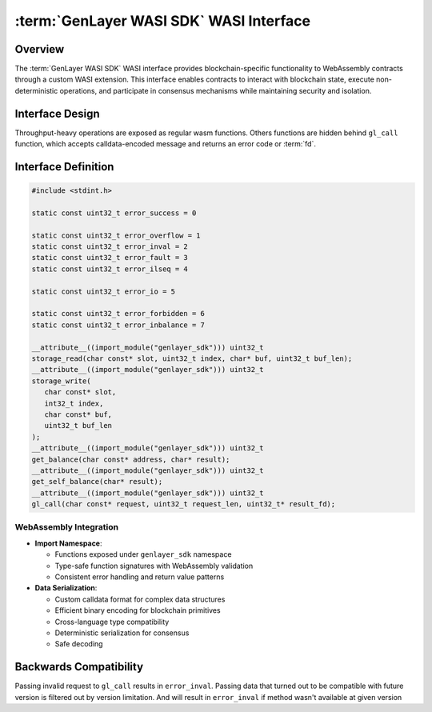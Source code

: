 :term:`GenLayer WASI SDK` WASI Interface
========================================

Overview
--------

The :term:`GenLayer WASI SDK` WASI interface provides blockchain-specific
functionality to WebAssembly contracts through a custom WASI extension.
This interface enables contracts to interact with blockchain state,
execute non-deterministic operations, and participate in consensus
mechanisms while maintaining security and isolation.

Interface Design
----------------

Throughput-heavy operations are exposed as regular wasm functions.
Others functions are hidden behind ``gl_call`` function,
which accepts calldata-encoded message and returns an error code or :term:`fd`.

Interface Definition
--------------------

.. code-block:: C

   #include <stdint.h>

   static const uint32_t error_success = 0

   static const uint32_t error_overflow = 1
   static const uint32_t error_inval = 2
   static const uint32_t error_fault = 3
   static const uint32_t error_ilseq = 4

   static const uint32_t error_io = 5

   static const uint32_t error_forbidden = 6
   static const uint32_t error_inbalance = 7

   __attribute__((import_module("genlayer_sdk"))) uint32_t
   storage_read(char const* slot, uint32_t index, char* buf, uint32_t buf_len);
   __attribute__((import_module("genlayer_sdk"))) uint32_t
   storage_write(
      char const* slot,
      int32_t index,
      char const* buf,
      uint32_t buf_len
   );
   __attribute__((import_module("genlayer_sdk"))) uint32_t
   get_balance(char const* address, char* result);
   __attribute__((import_module("genlayer_sdk"))) uint32_t
   get_self_balance(char* result);
   __attribute__((import_module("genlayer_sdk"))) uint32_t
   gl_call(char const* request, uint32_t request_len, uint32_t* result_fd);

WebAssembly Integration
~~~~~~~~~~~~~~~~~~~~~~~

-  **Import Namespace**:

   -  Functions exposed under ``genlayer_sdk`` namespace
   -  Type-safe function signatures with WebAssembly validation
   -  Consistent error handling and return value patterns

-  **Data Serialization**:

   -  Custom calldata format for complex data structures
   -  Efficient binary encoding for blockchain primitives
   -  Cross-language type compatibility
   -  Deterministic serialization for consensus
   -  Safe decoding

Backwards Compatibility
-----------------------

Passing invalid request to ``gl_call`` results in ``error_inval``.
Passing data that turned out to be compatible with future version
is filtered out by version limitation. And will result in ``error_inval``
if method wasn't available at given version
